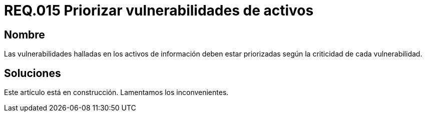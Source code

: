 :slug: rules/015/
:category: rules
:description: En el presente documento se detallan los requerimientos de seguridad relacionados a los activos de información de la empresa. El objetivo de este requerimiento de seguridad es profundizar en la importancia de clasificar y priorizar las vulnerabilidades detectadas en los activos.
:keywords: Requerimiento, Seguridad, Activos, Información, Priorizar ,Vulnerabilidades.
:rules: yes

= REQ.015 Priorizar vulnerabilidades de activos

== Nombre

Las vulnerabilidades halladas en los activos de información 
deben estar priorizadas según la criticidad de cada vulnerabilidad.

== Soluciones

Este artículo está en construcción.
Lamentamos los inconvenientes.
